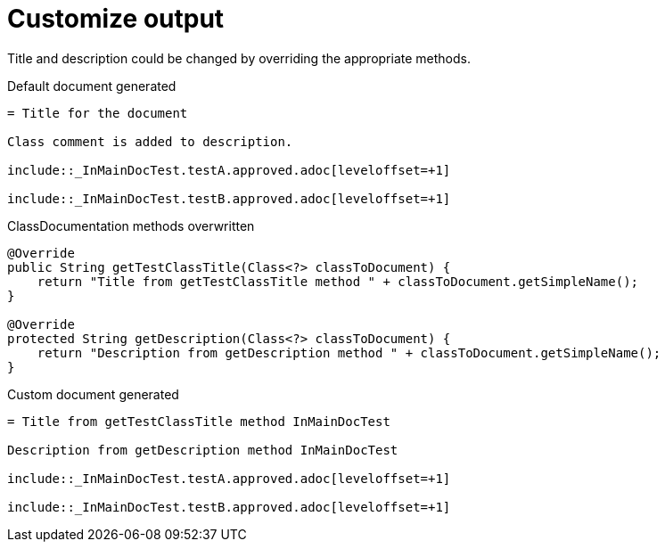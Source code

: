 ifndef::ROOT_PATH[:ROOT_PATH: ../../../..]

[#org_sfvl_doctesting_writer_classdocumentationtest_customize_output]
= Customize output

Title and description could be changed by overriding the appropriate methods.

.Default document generated
[source,indent=0]
----
= Title for the document

Class comment is added to description.

\include::_InMainDocTest.testA.approved.adoc[leveloffset=+1]

\include::_InMainDocTest.testB.approved.adoc[leveloffset=+1]
----
.ClassDocumentation methods overwritten
[source,java,indent=0]
----
            @Override
            public String getTestClassTitle(Class<?> classToDocument) {
                return "Title from getTestClassTitle method " + classToDocument.getSimpleName();
            }

            @Override
            protected String getDescription(Class<?> classToDocument) {
                return "Description from getDescription method " + classToDocument.getSimpleName();
            }

----
.Custom document generated
[source,indent=0]
----
= Title from getTestClassTitle method InMainDocTest

Description from getDescription method InMainDocTest

\include::_InMainDocTest.testA.approved.adoc[leveloffset=+1]

\include::_InMainDocTest.testB.approved.adoc[leveloffset=+1]
----